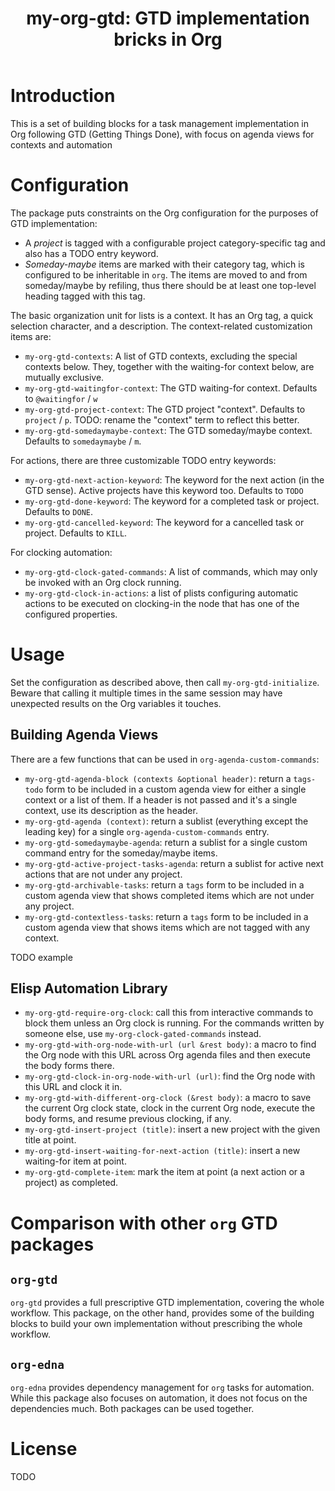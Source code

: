 #+TITLE: my-org-gtd: GTD implementation bricks in Org

* Introduction

This is a set of building blocks for a task management implementation in Org
following GTD (Getting Things Done), with focus on agenda views for contexts and
automation

* Configuration

The package puts constraints on the Org configuration for the purposes of GTD
implementation:
- A /project/ is tagged with a configurable project category-specific tag and also
  has a TODO entry keyword.
- /Someday-maybe/ items are marked with their category tag, which is configured to be
  inheritable in ~org~. The items are moved to and from someday/maybe by refiling,
  thus there should be at least one top-level heading tagged with this tag.

The basic organization unit for lists is a context. It has an Org tag, a quick
selection character, and a description. The context-related customization items are:
- ~my-org-gtd-contexts~: A list of GTD contexts, excluding the special contexts
  below. They, together with the waiting-for context below, are mutually exclusive.
- ~my-org-gtd-waitingfor-context~: The GTD waiting-for context. Defaults to
  =@waitingfor= / =w=
- ~my-org-gtd-project-context~: The GTD project "context". Defaults to =project= /
  =p=. TODO: rename the "context" term to reflect this better.
- ~my-org-gtd-somedaymaybe-context~: The GTD someday/maybe context. Defaults to
  =somedaymaybe= / =m=.

For actions, there are three customizable TODO entry keywords:
- ~my-org-gtd-next-action-keyword~: The keyword for the next action (in the GTD
  sense). Active projects have this keyword too. Defaults to =TODO=
- ~my-org-gtd-done-keyword~: The keyword for a completed task or project. Defaults to
  =DONE=.
- ~my-org-gtd-cancelled-keyword~: The keyword for a cancelled task or project.
  Defaults to =KILL=.

For clocking automation:
- ~my-org-gtd-clock-gated-commands~: A list of commands, which may only be invoked
  with an Org clock running.
- ~my-org-gtd-clock-in-actions~: a list of plists configuring automatic actions to be
  executed on clocking-in the node that has one of the configured properties.

* Usage

Set the configuration as described above, then call ~my-org-gtd-initialize~. Beware
that calling it multiple times in the same session may have unexpected results on the
Org variables it touches.

** Building Agenda Views

There are a few functions that can be used in ~org-agenda-custom-commands~:
- ~my-org-gtd-agenda-block (contexts &optional header)~: return a ~tags-todo~ form to
  be included in a custom agenda view for either a single context or a list of them.
  If a header is not passed and it's a single context, use its description as the
  header.
- ~my-org-gtd-agenda (context)~: return a sublist (everything except the leading key)
  for a single ~org-agenda-custom-commands~ entry.
- ~my-org-gtd-somedaymaybe-agenda~: return a sublist for a single custom command
  entry for the someday/maybe items.
- ~my-org-gtd-active-project-tasks-agenda~: return a sublist for active next actions
  that are not under any project.
- ~my-org-gtd-archivable-tasks~: return a ~tags~ form to be included in a custom
  agenda view that shows completed items which are not under any project.
- ~my-org-gtd-contextless-tasks~: return a ~tags~ form to be included in a custom
  agenda view that shows items which are not tagged with any context.

TODO example

** Elisp Automation Library

- ~my-org-gtd-require-org-clock~: call this from interactive commands to block them
  unless an Org clock is running. For the commands written by someone else, use
  ~my-org-clock-gated-commands~ instead.
- ~my-org-gtd-with-org-node-with-url (url &rest body)~: a macro to find the Org node
  with this URL across Org agenda files and then execute the body forms there.
- ~my-org-gtd-clock-in-org-node-with-url (url)~: find the Org node with this URL and
  clock it in.
- ~my-org-gtd-with-different-org-clock (&rest body)~: a macro to save the current Org
  clock state, clock in the current Org node, execute the body forms, and resume
  previous clocking, if any.
- ~my-org-gtd-insert-project (title)~: insert a new project with the given title at
  point.
- ~my-org-gtd-insert-waiting-for-next-action (title)~: insert a new waiting-for item
  at point.
- ~my-org-gtd-complete-item~: mark the item at point (a next action or a project) as
  completed.

* Comparison with other ~org~ GTD packages

** =org-gtd=

=org-gtd= provides a full prescriptive GTD implementation, covering the whole
workflow. This package, on the other hand, provides some of the building blocks to
build your own implementation without prescribing the whole workflow.

** =org-edna=

=org-edna= provides dependency management for =org= tasks for automation. While this
package also focuses on automation, it does not focus on the dependencies much. Both
packages can be used together.

* License

TODO
